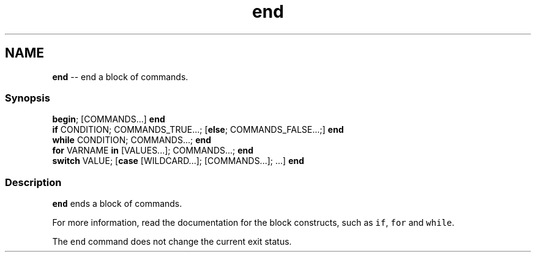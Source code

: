 .TH "end" 1 "Mon Jul 6 2015" "Version 2.2.0" "fish" \" -*- nroff -*-
.ad l
.nh
.SH NAME
\fBend\fP -- end a block of commands\&. 

.PP
.SS "Synopsis"
.PP
.nf

\fBbegin\fP; [COMMANDS\&.\&.\&.] \fBend\fP
\fBif\fP CONDITION; COMMANDS_TRUE\&.\&.\&.; [\fBelse\fP; COMMANDS_FALSE\&.\&.\&.;] \fBend\fP
\fBwhile\fP CONDITION; COMMANDS\&.\&.\&.; \fBend\fP
\fBfor\fP VARNAME \fBin\fP [VALUES\&.\&.\&.]; COMMANDS\&.\&.\&.; \fBend\fP
\fBswitch\fP VALUE; [\fBcase\fP [WILDCARD\&.\&.\&.]; [COMMANDS\&.\&.\&.]; \&.\&.\&.] \fBend\fP
.fi
.PP
.SS "Description"
\fCend\fP ends a block of commands\&.
.PP
For more information, read the documentation for the block constructs, such as \fCif\fP, \fCfor\fP and \fCwhile\fP\&.
.PP
The \fCend\fP command does not change the current exit status\&. 
